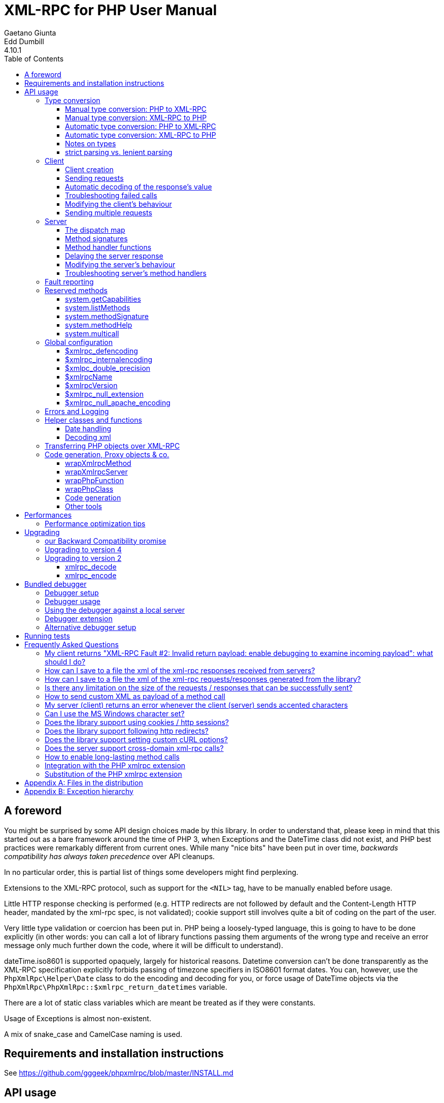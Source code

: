 = XML-RPC for PHP User Manual
Gaetano Giunta; Edd Dumbill
4.10.1
:keywords: xml-rpc, xml, rpc, webservices, http
:title-page:
:toc:
:toclevels: 3
:imagesdir: images
:source-highlighter: rouge


== A foreword [[foreword]]

You might be surprised by some API design choices made by this library. In order to understand that, please keep
in mind that this started out as a bare framework around the time of PHP 3, when Exceptions and the DateTime class did
not exist, and PHP best practices were remarkably different from current ones. While many "nice bits" have been put in
over time, __backwards compatibility has always taken precedence__ over API cleanups.

In no particular order, this is partial list of things some developers might find perplexing.

Extensions to the XML-RPC protocol, such as support for the `<NIL>` tag, have to be manually enabled before usage.

Little HTTP response checking is performed (e.g. HTTP redirects are not followed by default and the Content-Length
HTTP header, mandated by the xml-rpc spec, is not validated); cookie support still involves quite a bit of coding on
the part of the user.

Very little type validation or coercion has been put in. PHP being a loosely-typed language, this is going to have to be
done explicitly (in other words: you can call a lot of library functions passing them arguments of the wrong type and
receive an error message only much further down the code, where it will be difficult to understand).

dateTime.iso8601 is supported opaquely, largely for historical reasons. Datetime conversion can't be done transparently
as the XML-RPC specification explicitly forbids passing of timezone specifiers in ISO8601 format dates. You can, however,
use the `PhpXmlRpc\Helper\Date` class to do the encoding and decoding for you, or force usage of DateTime objects via
the `PhpXmlRpc\PhpXmlRpc::$xmlrpc_return_datetimes` variable.

There are a lot of static class variables which are meant be treated as if they were constants.

Usage of Exceptions is almost non-existent.

A mix of snake_case and CamelCase naming is used.


== Requirements and installation instructions

See https://github.com/gggeek/phpxmlrpc/blob/master/INSTALL.md


== API usage [[apidocs]]

=== Type conversion [[types]]

A big part the job of this library is to convert between the data types supported by PHP (`null`, `bool`, `int`, `float`,
`string`, `array`, `object`, `callable`, `resource`), and the value types supported by XML-RPC (`int`, `boolean`, `string`,
`double`, `dateTime.iso8601`, `base64`, `struct`, `array`).

The conversion process can be mostly automated or fully manual. It is up to the single developer to decide the best
approach to take for his/her application.

==== Manual type conversion: PHP to XML-RPC [[value]]

The `PhpXmlRpc\Value` class is used to encapsulate PHP primitive types into XML-RPC values.

The constructor is the normal way to create a Value. The constructor can take these forms:

    Value new Value
    Value new Value(string $stringVal)
    Value new Value(mixed $scalarVal, string $scalarTyp)
    Value new Value(Value[] $arrayVal, string $arrayTyp)

The first constructor creates an empty value, which must be altered using the methods `addScalar()`, `addArray()` or
`addStruct()` before it can be used further.

The second constructor creates a string scalar value.

The third constructor is used to create a scalar value of any type. The second parameter must be a name of an XML-RPC type.
Valid types are: "int", "i4", "i8", "boolean", "double", "string", "dateTime.iso8601", "base64" or "null". For ease of use,
and to avoid compatibility issues with future revisions of the library, they are also available as static class variables:

[source, php]
----
Value::$xmlrpcI4 = "i4";
Value::$xmlrpcI8 = "i8";
Value::$xmlrpcInt = "int";
Value::$xmlrpcBoolean = "boolean";
Value::$xmlrpcDouble = "double";
Value::$xmlrpcString = "string";
Value::$xmlrpcDateTime = "dateTime.iso8601";
Value::$xmlrpcBase64 = "base64";
Value::$xmlrpcArray = "array";
Value::$xmlrpcStruct = "struct";
Value::$xmlrpcValue = "undefined";
Value::$xmlrpcNull = "null";
----

Examples:

[source, php]
----
use PhpXmlRpc\Value;

$myString = new Value("Hello, World!");
$myInt = new Value(1267, "int");
$myBool = new Value(1, Value::$xmlrpcBoolean);
// note: this will serialize a php float value as xml-rpc string
$myString2 = new Value(1.24, Value::$xmlrpcString);
// the lib will take care of base64 encoding
$myBase64 = new Value(file_get_contents('my.gif'), Value::$xmlrpcBase64);
$myDate1 = new Value(new DateTime(), Value::$xmlrpcDateTime);
// when passing in an int, it is assumed to be a UNIX timestamp
$myDate2 = new Value(time(), Value::$xmlrpcDateTime);
// when passing in a string, you have to take care of the formatting
$myDate3 = new Value(date("Ymd\TH:i:s", time()), Value::$xmlrpcDateTime);
----

The fourth constructor form can be used to compose complex XML-RPC values. The first argument is either a simple array
in the case of an XML-RPC array or an associative array in the case of a struct. __The elements of the array must be
Value objects themselves__. The second parameter must be either "array" or "struct".

Examples:

[source, php]
----
use PhpXmlRpc\Value;

$myArray = new Value(
    array(
        new Value("Tom"),
        new Value("Dick"),
        new Value("Harry")
    ),
    "array"
);

// nested struct
$myStruct = new Value(
    array(
        "name" => new Value("Tom", Value::$xmlrpcString),
        "age" => new Value(34, Value::$xmlrpcInt),
        "address" => new Value(
            array(
                "street" => new Value("Fifht Ave", Value::$xmlrpcString),
                "city" => new Value("NY", Value::$xmlrpcString)
            ),
            Value::$xmlrpcStruct
        )
    ),
    Value::$xmlrpcStruct
);
----

==== Manual type conversion: XML-RPC to PHP

For Value objects of scalar type, the php primitive value can be obtained via the `scalarVal()` method. For base64 values,
the returned value will be decoded transparently. __NB: for dateTime values the php value will be the string representation
by default.__

Value objects of type struct and array support the `Countable`, `IteratorAggregate` and `ArrayAccess` interfaces, meaning
that they can be manipulated as if they were arrays:

[source, php]
----
if (count($structValue)) {
    foreach($structValue as $elementName => $elementValue) {
        // do not forget html-escaping $elementName in real life!
        echo "Struct member '$elementName' is of type " . $elementValue->scalarTyp() . "\n";
    }
} else {
    echo "Struct has no members\n";
}
----

As you can see, the elements of the array are Value objects themselves, i.e. there is no recursive decoding happening.

==== Automatic type conversion: PHP to XML-RPC

Manually converting the data from PHP to Value objects can become quickly tedious, especially for large, nested data
structures such as arrays and structs. A simpler alternative is to take advantage of the `PhpXmlRpc\Encoder` class to
carry out automatic conversion of arbitrarily deeply nested structures. The same structure of the example above can be
obtained via:

[source, php]
----
use PhpXmlRpc\Encoder;

$myStruct = new Encoder()->encode([
    "name" => "Tom",
    "age" => 34,
    "address" => [
        "street" => "Fifht Ave",
        "city" => "NY"
    ],
]);
----

Encoding works recursively on arrays and objects, encoding numerically indexed php arrays into array-type Value objects
and non numerically indexed php arrays into struct-type Value objects. PHP objects are encoded into struct-type Value by
iterating over their public properties, excepted for those that are already instances of the Value class or descendants
thereof, which will not be further encoded. Optionally, encoding of date-times is carried-on on php strings with the
corresponding format, as well as encoding of NULL values. Note that there's no support for encoding php values into base64
values - base64 Value objects have to be created manually (but they can be part of a php array passed to `encode`).
Another example, showcasing some of those features:

[source, php]
----
use PhpXmlRpc\Encoder;
use PhpXmlRpc\Value;

$value = new Encoder()->encode(
    array(
        'first struct_element: a null' => null,
        '2nd: a base64 element' => new Value('hello world', 'base64'),
        '3rd: a datetime' => '20060107T01:53:00'
    ),
    array('auto_dates', 'null_extension')
);
----

See the https://gggeek.github.io/phpxmlrpc/doc-4/api/classes/PhpXmlRpc-Encoder.html#method_encode[phpdoc documentation]
for `PhpXmlRpc\Encoder::encode` for more details on the encoding process and available options.

==== Automatic type conversion: XML-RPC to PHP

In the same vein, it is possible to automatically convert arbitrarily nested Value objects into native PHP data by using
the `PhpXmlRpc\Encoder::decode` method.

A similar example to the manual decoding above would look like:

[source, php]
----
use PhpXmlRpc\Encoder;

$data = new Encoder()->decode($structValue);
if (count($data)) {
    foreach($data as $elementName => $element) {
        // do not forget html-escaping $elementName in real life!
        echo "Struct member '$elementName' is of type " . gettype($element) . "\n";
    }
} else {
    echo "Struct has no members\n";
}
----

Note that when using automatic conversion this way, all information about the original xml-rpc type is lost: it will be
impossible to tell apart an `i4` from an `i8` value, or to know if a php string had been encoded as xml-rpc string or as
base64.

See the https://gggeek.github.io/phpxmlrpc/doc-4/api/classes/PhpXmlRpc-Encoder.html#method_encode[phpdoc documentation]
for `PhpXmlRpc\Encoder::decode` for the full details of the decoding process.

==== Notes on types

==== strict parsing vs. lenient parsing

When Value objects are created by the library by parsing some received XML text, the parsing code is lenient with invalid
data. This means that if the other party is sending some junk, the library will, by default:
- log error messages pinpointing the exact source of the problem, and
- feed to your application "error values", which include `false` for bad base64 data, the string 'ERROR_NON_NUMERIC_FOUND'
  for integers and doubles, `false` for invalid booleans, and the received string for invalid datetimes.
This behaviour can be changed to make the parsing code more strict and produce an error instead of letting through invalid
data, by setting `PhpXmlRpc\PhpXmlRpc::$xmlrpc_return_datetimes = true`.

===== base64

Base 64 encoding is performed transparently to the caller when using this type. Decoding is also transparent.
Therefore, you ought to consider it as a "binary" data type, for use when you want to pass data that is not XML-safe.

===== boolean

All php values which would be converted to a boolean TRUE via typecasting are mapped to an xml-rpc `true`. All other
values (including the empty string) are converted to an xml-rpc `false`.

===== dateTime.iso8601

When manually creating Value objects representing an xml-rpc dateTime.iso8601, php DateTimes, integers (unix timestamps)
and strings (representing dates in the specific xml-rpc ISO-8601 format) can be used as source values. For those, the
original value will be returned when calling `+$value->scalarVal();+`.

When Value objects are created by the library by parsing some received XML text, all Value objects representing an xml-rpc
dateTime.iso8601 value will by default return the string representation of the date when calling `+$value->scalarVal();+`.

Datetime conversion can't be safely done in a transparent manner as the XML-RPC specification explicitly forbids passing
of timezone specifiers in ISO8601 format dates. You can, however, use multiple techniques to transform the date string
into another representation of a timestamp, and take care of timezones by yourself:
* use the `PhpXmlRpc\Helper\Date` class to convert the date string into a unix timestamp;
* set `PhpXmlRpc\PhpXmlRpc::$xmlrpc_return_datetimes = true` to always get back a php DateTime from received xml (in
  which case the conversion is done using the timezone set in php.ini)
* use the `PhpXmlRpc\Encoder::decode` method with the 'dates_as_objects' option to get back a php DateTime from a
  single or nested Value object (in which case the conversion is done using the `strtotime` function, which uses the
  timezone set in php.ini).
Note that, when using `$xmlrpc_return_datetimes` or 'dates_as_objects', you might still get back a php `false` or `null`
instead of a DateTime if the data received via xml does not represent a valid date and time. You can configure the library
to outright reject such cases and avoid having to explicitly check for them in your own code, by setting
`PhpXmlRpc\PhpXmlRpc::$xmlrpc_return_datetimes = true`.

===== double

The xml-rpc spec explicitly forbids using exponential notation for doubles. The phpxmlrpc toolkit serializes php float
values using a fixed precision (number of decimal digits), which can be set using the variable
`PhpXmlRpc::$xmlpc_double_precision`.

===== int

The xml parsing code will always convert "i4" to "int": int is regarded by this implementation as the canonical name for
this type.

The type i8 on the other hand is considered as a separate type. Note that the library will never output integers as 'i8'
on its own, even when php is compiled in 64-bit mode - you will have to create i8 Value objects manually if required.

===== string

When serializing strings, characters '<', '>', ''', '"', '&', are encoded using their entity reference as '\&lt;', '\&gt;',
'\&apos;', '\&quot;' and '\&amp;'. All other characters outside the ASCII range are encoded using their unicode character
reference representation (e.g. '\&#200;' for 'é'). The XML-RPC spec recommends only encoding '<' and '&', but this
implementation goes further, for reasons explained by the http://www.w3.org/TR/REC-xml#syntax[XML 1.0 recommendation].
In particular, using character reference representation has the advantage of producing XML that is valid independently of
the charset encoding assumed.

Note that the library assumes that your application will be using data in UTF-8. This applies both to string values sent
and to string values received (i.e. the data fed to your application will be transparently transcoded if the remote
client/server uses a different character set encoding in its requests/responses). If this is not the case, and you have
the php mbstring extension enabled, you can set the desired character set to `PhpXmlRpc::$xmlrpc_internalencoding`, and
the library will go out of its way to make character set encoding a non-issue (*).

In case the string data you are using is mostly outside the ASCII range, such as f.e. when communicating information
in chinese, japanese, or korean, you might want to avoid the automatic encoding of all non-ascii characters to references,
as it has performance implications, both in cpu usage and in the size of the generated messages. For such scenarios, it
is recommended to set both `PhpXmlRpc::$xmlrpc_internalencoding` and `+$client->setOption('request_charset_encoding', ...)+` /
`+$server->setOption('response_charset_encoding', ...)+` to 'UTF-8'.

The demo file __demo/client/windowscharset.php__ showcases client-side usage of `$xmlrpc_internalencoding`.

Note that, despite what the specification states, string values should not be used to encode binary data, as control
characters (such as f.e. characters nr. 0 to 8) are never allowed in XML, even when encoded as character references.

\* = at the time of writing, fault strings and xml-rpc method names are still expected to be UTF-8

===== null

There is no support for encoding `null` values in the XML-RPC spec, but at least a couple of extensions (and many
toolkits) do support it. Before using `null` values in your messages, make sure that the remote party accepts
them, and uses the same encoding convention.

To allow reception of messages containing `<NIL/>` or `<EX:NIL/>` elements, set

    PhpXmlRpc\PhpXmlRpc::$xmlrpc_null_extension = true;

somewhere in your code before the messages are received.

To allow sending of messages containing `<NIL/>` elements, simply create Value objects using the string 'null' as the
2nd argument in the constructor. If you'd rather have those null Values be serialized as `<EX:NIL/>` instead of `<NIL/>`,
please set

    PhpXmlRpc\PhpXmlRpc::$xmlrpc_null_apache_encoding = true;

somewhere in your code before the values are serialized.

=== Client [[client]]

==== Client creation

The constructor accepts one of two possible syntax forms:

    Client new Client(string $server_url)
    Client new Client(string $server_path, string $server_hostname, int $server_port = 80, string $transport = 'http')

Here are a couple of usage examples of the first form:

[source, php]
----
use PhpXmlRpc\Client;

$client = new Client("https://phpxmlrpc.sourceforge.io/server.php");
$another_client = new Client("https://james:bond@secret.service.com:443/xmlrpcserver?agent=007");
----

Note that 'http11', 'http10', 'h2' (for HTTP2) and 'h2c' can be used as valid alternatives to 'http' and 'https' in the provided url.

The second syntax does not allow to express a username and password to be used for basic HTTP authorization as in the
second example above, but instead it allows to choose whether xml-rpc calls will be made using the HTTP protocol version
1.0, 1.1 or 2.

Here's another example client set up to query Userland's XML-RPC server at __betty.userland.com__:

[source, php]
----
use PhpXmlRpc\Client;

$client = new Client("/RPC2", "betty.userland.com", 80);
----

The `$server_port` parameter is optional, and if omitted will default to '80' when using HTTP and '443' when using HTTPS
or HTTP2.

The `$transport` parameter is optional, and if omitted will default to 'http'. Allowed values are either 'http', 'https',
'http11', 'http10', 'h2' or 'h2c'. See the
https://gggeek.github.io/phpxmlrpc/doc-4/api/classes/PhpXmlRpc-Client.html#method_send[phpdoc documentation] for the send
method for more details about the meaning of the different values.

==== Sending requests

The Client's `send` method takes a `PhpmlRpc\Request` object as first argument, and always returns a `PhpmlRpc\Response`
one, even in case of errors communicating with the server.

[source, php]
----
use PhpXmlRpc\Client;
use PhpXmlRpc\Request;
use PhpXmlRpc\Value;

$stateNo = (int)$_POST["stateno"];
$req = new Request(
    'examples.getStateName',
    array(new Value($stateNo, Value::$xmlrpcInt))
);
$client = new Client("https://phpxmlrpc.sourceforge.io/server.php");
$resp = $client->send($req);
if (!$resp->faultCode()) {
    $v = $resp->value();
    print "State number $stateNo is " . htmlentities($v->scalarval()) . "<BR>";
    print "<HR>I got this xml back<BR><PRE>" . htmlentities($resp->serialize()) .
        "</PRE><HR>\n";
} else {
    print "Fault <BR>";
    print "Code: " . htmlentities($resp->faultCode()) . "<BR>" . "Reason: '" .
        htmlentities($resp->faultString()) . "'<BR>";
}
----

==== Automatic decoding of the response's value

By default, the Response object's `value()` method will return a Value object, leaving it to the developer to unbox it
further into php primitive types. In the spirit of making the conversion between the xml-rpc types and php native types
as simple as possible, it is possible to make the Client object return directly the decoded data by setting a value to
the Client's 'return_type' option:

[source, php]
----
use PhpXmlRpc\Client;
use PhpXmlRpc\Helper\XMLParser;
use PhpXmlRpc\Request;
use PhpXmlRpc\Value;

$stateNo = (int)$_POST["stateno"];
$req = new Request(
    'examples.getStateName',
    array(new Value($stateNo, Value::$xmlrpcInt))
);
$client = new Client("https://phpxmlrpc.sourceforge.io/server.php");
$client->setOption(Client::OPT_RETURN_TYPE, XMLParser::RETURN_PHP);
$resp = $client->send($req);
if (!$resp->faultCode()) {
    $v = $resp->value();
    // no need to call `scalarval` here
    print "State number $stateNo is " . htmlentities($v) . "<BR>";
    print "<HR>I got this xml back<BR><PRE>" . htmlentities($resp->serialize()) .
        "</PRE><HR>\n";
} else {
    print "Fault <BR>";
    print "Code: " . htmlentities($resp->faultCode()) . "<BR>" . "Reason: '" .
        htmlentities($resp->faultString()) . "'<BR>";
}
----

This style of making calls will result in reduced memory and cpu usage, and be slightly faster. It is recommended for
scenarios where the expected responses are huge, or every little bit of optimization is required.

Please note that, just as with the `PhpXmlRpc\Encoder::decode` method, this will make it impossible to tell apart
values which were sent over the wire as strings from values which were base64. On the other hand, unlike that method,
at the moment it is not possible to make use of any options to tweak the decoding process.

==== Troubleshooting failed calls

To ease troubleshooting problems related to the underlying communication layer, such as authentication failures,
character set encoding snafus, compression problems, invalid xml, etc..., the Client class can dump to the screen a
detailed log of the HTTP request sent and response received. It can be enabled by calling the `setDebug` method with
values `1` or `2`.

It is also possible to analyze the different parts of the HTTP response received by making use of the
`PhpXmlRpc\Response::httpResponse` method.

==== Modifying the client's behaviour

A wide range of options can be set to the client to manage the details of the HTTP communication layer, including
authentication (Basic, Digest, NTLM), SSL certificates, proxies, cookies, compression of the requests, usage of keepalives
for consecutive calls, the accepted response compression, charset encoding used for the requests and the user-agent string.

The complete list of options available for the `setOption` call, and their current value, can be obtained via a call to
`getOptions`. See the https://gggeek.github.io/phpxmlrpc/doc-4/api/classes/PhpXmlRpc-Client.html[phpdoc documentation] for
details on the valid values of all the options.

===== cURL vs socket calls

Please note that, depending on the HTTP protocol version used and the options set to the client, the client will
transparently switch between using a socket-based HTTP implementation and a cURL based implementation. If needed, you
can make use of a `setOption(Client::OPT_USE_CURL, ...)` method call to force or disable usage of the cURL based implementation.

When using cURL as the underlying transport, it is possible to set directly into the client any of the cURL options
available in your php installation, via a `setOption(Client::OPT_EXTRA_CURL_OPTS, ...)` method call.

When using sockets as the underlying transport, it is possible to set directly into the client any of the stream
context options available for ssl and tcp in your php installation, via a `setOption(Client::OPT_EXTRA_SOCKET_OPTS, ...)`
method call.

==== Sending multiple requests

Both the Client and Server classes provided by the library support the "multicall" xmlrpc extension, which allows to execute
multiple xml-rpc requests with a single http call, by wrapping them up in a call to the  `system.multiCall` method.

The expected advantage is a nice improvements in performances, especially when there are many small requests at play, but,
as always, the devil is in the details: the multicall specification does not mandate for the server to execute the
single requests within the multicall method in a specific order, nor how to handle execution errors happening halfway
through the list.

The phpxmlrpc server will execute all the requests sequentially, in the same order in which they appear in the xml payload,
and will try its best to execute them all, even if one of them fails, but there is no guarantee on the latter point.

In order to take advantage of multicall, either use the Client's `multicall` method, or just pass an array of Request to
the `send` method:

[source, php]
----
$m1 = new PhpXmlRpc\Request('system.methodHelp');
$m2 = new PhpXmlRpc\Request('system.methodSignature');
$val = new PhpXmlRpc\Value('an-xmlrpc-method', "string");
$m1->addParam($val);
$m2->addParam($val);
$ms = array($m1, $m2);
$rs = $client->multicall($ms);
foreach($rs as $resp) {
    var_dump($rs->faultCode());
    var_dump($rs->value());
}
----

Please note that, in case of faults during execution of a multicall call, the Client will automatically fail back to
sending every request separately, one at a time. If you are sure that the server supports the multicall protocol, you
might want to optimize and avoid this second attempt by passing `false` as 2nd argument to `multicall()`.

If, on the other hand, after writing code which uses the `multicall` method, you are forced to migrate to a server which
does not support the `system.multiCall` method, you can simply call `+$client->setOption(Client::OPT_NO_MULTICALL, true)+`.

In case you are not using multicall, but have to send many requests in a row to the same server, the best performances
are generally obtained by forcing the Client to use the cURL HTTP transport, which enables usage of http keepalive, and
possibly of HTTP2.

The demo file __demo/client/parallel.php_ is a good starting point if you want to compare the performances of a single
multicall request vs. sending multiple requests in a row. It even shows a non-multicall implementation which uses cURL
to achieve sending of multiple requests in parallel.

=== Server [[server]]

The implementation of this class has been kept as simple to use as possible. The constructor for the server basically
does all the work. Here's a minimal example:

[source, php]
----
use PhpXmlRpc\Request;
use PhpXmlRpc\Response;
use PhpXmlRpc\Server;

function foo(Request $xmlrpc_request) {
    ...
    return new Response($some_xmlrpc_val);
}

class Bar {
    public static function fooBar(Request $xmlrpc_request) {
        ...
        return new Response($some_xmlrpc_val);
    }
}

$s = new Server(
    array(
        "examples.myFunc1" => array("function" => "foo"),
        "examples.myFunc2" => array("function" => "Bar::fooBar"),
    )
);
----

This performs everything you need to do with a server. The single constructor argument is an associative array
from xml-rpc method names to php callables.

==== The dispatch map

The first argument to the Server constructor is an array, called the __dispatch map__.
In this array is the information the server needs to service the XML-RPC methods you define.

The dispatch map takes the form of an associative array of associative arrays: the outer array has one entry for each
method, the key being the method name. The corresponding value is another associative array, which can have the following
members:

* `function` - this entry is mandatory. It must be a callable: either a name of a function in the global scope which
  services the XML-RPC method, an array containing an instance of an object and a method name, an array containing
  a class name and a static method name (for static class methods the '$class::$method' syntax is also supported), or
  an inline anonymous function.

* `signature` - this entry is an array containing the possible signatures (see <<signatures>>) for the method. If this
  entry is present then the server will check that the correct number and type of parameters have been sent for this
  method before dispatching it.

* `docstring` - this entry is a string containing documentation for the method. The documentation may contain HTML
  markup.

* `signature_docs` - this entry can be used to provide documentation for the single parameters. It must match
  in structure the 'signature' member. By default, only the `documenting_xmlrpc_server` class in the extras package will
  take advantage of this, since the `system.methodHelp` protocol does not support documenting method parameters individually.

* `parameters_type` - this entry can be used when the server is working in 'xmlrpcvals' mode (see <<method_handlers>>)
  to define one or more entries in the dispatch map as being functions that follow the 'phpvals' calling convention.
  The only useful value is currently the string 'phpvals'. _NB: this is known to be broken atm_

* `exception_handling` - this entry can be used to let the server handle in different ways the exceptions/errors thrown
  during execution of specific method handlers. By default any such error results in an xml-rpc response with a fixed
  fault code and fault string, which is a good security practice, but this behaviour can be changed to help debugging or
  in scenarios where the code is known to only ever throw "meaningful" exceptions with no sensitive information

Methods `system.listMethods`, `system.methodHelp`, `system.methodSignature` and `system.multicall` are already defined
by the server, and should not be reimplemented (see <<reservedmethods>> below).

==== Method signatures [[signatures]]

A signature is a description of a method's return type and its parameter types. A method may have more than one
signature.

Within a server's dispatch map, each method has an array of possible signatures. Each signature is an array, with the
first element being the return type, and the others being the types of the parameters. For instance, the method

[source]
----
string examples.getStateName(int)
----

has the signature

[source, php]
----
use PhpXmlRpc\Value;

array(Value::$xmlrpcString, Value::$xmlrpcInt)
----

and, assuming that it is the only possible signature for the method, it might be used like this in server creation:

[source, php]
----
use PhpXmlRpc\Server;
use PhpXmlRpc\Value;

$findstate_sig = array(array(Value::$xmlrpcString, Value::$xmlrpcInt));

$findstate_doc = 'When passed an integer between 1 and 51 returns the name of a US ' .
    'state, where the integer is the index of that state name in an alphabetic order.';

$srv = new Server(array(
    "examples.getStateName" => array(
        "function" => "...",
        "signature" => $findstate_sig,
        "docstring" => $findstate_doc
    )
));
----

Note that method signatures do not allow to check nested parameters, e.g. the number, names and types of the members of
a struct param cannot be validated.

If a method that you want to expose has a definite number of parameters, but each of those parameters could reasonably
be of multiple types, the list of acceptable signatures will easily grow into a combinatorial explosion. To avoid such
a situation, the lib defines the class property `Value::$xmlrpcValue`, which can be used in method signatures as a
placeholder for 'any xml-rpc type':

[source, php]
----
use PhpXmlRpc\Server;
use PhpXmlRpc\Value;

$echoback_sig = array(array(Value::$xmlrpcValue, Value::$xmlrpcValue));

$findstate_doc = 'Echoes back to the client the received value, regardless of its type';

$srv = new Server(array(
    "echoBack" => array(
        "function" => "...",
        // this sig guarantees that the method handler will be called with one and only one parameter
        "signature" => $echoback_sig,
        "docstring" => $echoback_doc
    )
));
----

==== Method handler functions [[method_handlers]]

The same php function can be registered as handler of multiple xml-rpc methods.

No text should be echoed 'to screen' by the handler function, or it will break the xml response sent back to the client.
This applies also to error and warning messages that PHP prints to screen unless the appropriate settings have been
set in `php.ini`, namely `display_errors`. Another way to prevent echoing of errors inside the response and
facilitate debugging is to use the server's `SetDebug` method with debug level 3 (see <<setdebug>>).

Exceptions thrown during execution of handler functions are caught by default and an XML-RPC error response is generated
instead. This behaviour can be fine-tuned by setting the 'exception_handling' server option (see <<exception_handling>>);
please be aware that allowing publicly accessible servers to return the information from php exceptions as part of
the xml-rpc response is a sure way to get hacked.

===== Manual type conversion

In this mode of operation, the incoming request is parsed into a `Request` object and dispatched to the relevant php
function, which is responsible for returning a `Response` object, that will be serialized back to the caller.
The synopsis of a method handler function is thus:

    Response $resp = function(Request $req)

Note that if you implement a method with a name prefixed by `system.` the handler function will be invoked by the
server with two parameters, the first being the server itself and the second being the Request object.

Here is a more detailed example of what a handler function "foo" might do:

[source, php]
----
use PhpXmlRpc\PhpXmlRpc;
use PhpXmlRpc\Response;
use PhpXmlRpc\Value;

function foo ($xmlrpcreq)
{
    // retrieve method name
    $meth = $xmlrpcreq->method();
    // retrieve value of first parameter - assumes at least one param received
    $par = $xmlrpcreq->getParam(0);
    // decode value of first parameter - assumes it is a scalar value
    $val = $par->scalarVal();

    // note that we could also have achieved the same this way:
    //$val = new PhpXmlRpc\Encoder()->decode($xmlrpcreq)[0];

    ...

    if ($err) {
        // this is an error condition
        return new Response(
            null,
            PhpXmlRpc::$xmlrpcerruser + 1, // user error 1
            "There's a problem, Captain"
        );
    } else {
        // this is a successful value being returned
        return new Response(new Value("All's fine!"));
    }
}
----

===== Automatic type conversion [[autoserver]]

In the same spirit of simplification that inspired the Client's 'return_type' option, a similar option
is available within the server class: 'functions_parameters_type'. When set to the string 'phpvals', the functions
registered in the server dispatch map will be called with plain php values as parameters, instead of a single Request
instance parameter. The return value of those functions is expected to be a plain php value, too. An example is worth a
thousand words:

[source, php]
----
use PhpXmlRpc\PhpXmlRpc;
use PhpXmlRpc\Server;
use PhpXmlRpc\Value;

function foo($usr_id, $out_lang='en')
{
    ...

    if ($someErrorCondition)
        throw new \Exception('DOH!', PhpXmlRpc::$xmlrpcerruser+1);
    else
        return array(
            'name' => 'Joe',
            'age' => 27,
            // it is possible to mix php values and Value objects!
            'picture' => new Value(file_get_contents($picOfTheGuy), 'base64'),
        );
}

$srv = new Server(
    array(
        "examples.myFunc" => array(
            "function" => "foo",
            "signature" => array(
                array(Value::$xmlrpcStruct, Value::$xmlrpcInt),
                array(Value::$xmlrpcStruct, Value::$xmlrpcInt, $xmlrpcString)
            )
        )
    ),
    false
);
$srv->setOption(Server::OPT_FUNCTIONS_PARAMETERS_TYPE, 'phpvals');
$srv->service();
----

There are a few things to keep in mind when using this calling convention:

* to return an xml-rpc error, the method handler function must return an instance of Response. The only other way for the
  server to know when an error response should be served to the client is to throw an exception and set the server's
  `exception_handling` member var to 1 (but please note that this is generally a _very bad idea_ for servers with public
  access);

* to return a base64 value, the method handler function must encode it on its own, creating an instance of a Value
  object;

* to fine-tune the encoding to xml-rpc types of the method handler's result, you can use the Server's
  'phpvals_encoding_options' option

* the method handler function cannot determine the name of the xml-rpc method it is serving, unlike manual-conversion
  handler functions that can retrieve it from the Request object;

* when receiving nested parameters, the method handler function has no way to distinguish a php string that was sent as
  base64 value from one that was sent as a string value;

* this has a direct consequence on the support of `system.multicall`: a method whose signature contains datetime or base64
  values will not be available to multicall calls;

* last but not least, the direct parsing of xml to php values is faster than using xmlrpcvals, and allows the library
  to handle bigger messages without allocating all available server memory or smashing PHP recursive call stack.

An example of a Server using automatic type conversion is found in demo file __demo/server/discuss.php__

==== Delaying the server response

You may want to construct the server, but for some reason not fulfill the request immediately (security verification,
for instance). If you omit to pass to the constructor the dispatch map or pass it a second argument of `0` this will
have the desired effect. You can then use the `service` method of the server instance to service the request. For example:

[source, php]
----
use PhpXmlRpc\Server;

// second parameter = 0 prevents automatic servicing of request
$s = new Server($myDispMap, 0);

// ... some code that does other stuff here

$s->service();
----

Note that the `service` method will print the complete result payload to screen and send appropriate HTTP headers back to
the client, but also return the response object. This permits further manipulation of the response, possibly in
combination with output buffering.

To prevent the server from sending HTTP headers back to the client, you can pass a second parameter with a value of
`true` to the `service` method (the first parameter being the payload of the incoming request; it can be left empty to
use automatically the HTTP POST body). In this case, the response payload will be returned instead of the response object.

Xml-rpc requests retrieved by other means than HTTP POST bodies can also be processed. For example:

[source, php]
----
use PhpXmlRpc\Server;

$srv = new Server(); // not passing a dispatch map prevents automatic servicing of request

// ... some code that does other stuff here, including setting dispatch map into server object

// parse a variable instead of POST body, retrieve response payload
$resp = $srv->service($xmlrpc_request_body, true);

// ... some code that does other stuff with xml response $resp here
----

See the file __demo/server/symfony/ServerController.php__ for a complete example of such use.

==== Modifying the server's behaviour

A few options are available to modify the behaviour of the server. The only way to take advantage of their existence is
by usage of a delayed server response (see above) and a `setOption` call.

===== setDebug() / Server::OPT_DEBUG [[setdebug]]

This function controls weather the server is going to echo debugging messages back to the client as comments in response
body. Valid values: 0,1,2,3, with 1 being the default. At level 0, no debug info is returned to the client. At level 2,
the complete client request is added to the response, as part of the xml comments. At level 3, a new PHP error handler
is set when executing user functions exposed as server methods, and all non-fatal errors are trapped and added as comments
into the response.

===== Server::OPT_ALLOW_SYSTEM_FUNCS

Default value: `true`. When set to `false`, disables support for `System.xxx` functions in the server. It might be useful
e.g. if you do not wish the server to respond to requests to `System.ListMethods`.

===== Server::OPT_COMPRESS_RESPONSE

When set to `true`, enables the server to take advantage of HTTP compression, otherwise disables it. Responses will be
transparently compressed, but only when an xml-rpc client declares its support for compression in the HTTP headers of the
request.

Note that the ZLIB php extension must be installed for this to work. If it is, 'compress_response' will default to TRUE.

===== Server::OPT_EXCEPTION_HANDLING [[exception_handling]]

This option controls the behaviour of the server when an exception is thrown by a method handler php function. Valid
values: 0,1,2, with 0 being the default. At level 0, the server catches the exception and returns an 'internal error'
xml-rpc response; at 1 it catches the exception and returns an xml-rpc response with the error code and error message
corresponding to the exception that was thrown - never enable it for publicly accessible servers!; at 2, the exception
is floated to the upper layers in the code - which hopefully do not display it to end users.

===== Server::OPT_RESPONSE_CHARSET_ENCODING

Charset encoding to be used for responses (only affects string values).

If it can, the server will convert the generated response from internal_encoding to the intended one.

Valid values are: a supported xml encoding (only `UTF-8` and `ISO-8859-1` at present, unless mbstring is enabled), `null`
(leave charset unspecified in response and convert output stream to US_ASCII), or `auto` (use client-specified charset
encoding or same as request if request headers do not specify it (unless request is US-ASCII: then use library default
anyway).

==== Troubleshooting server's method handlers

A tried-and-true way to debug a piece of php code is to add a `var_dump()` call, followed by `die()`, at the exact place
where one thinks things are going wrong. However, doing so in functions registered as xml-rpc method handlers is not as
handy as it is for web pages: for a start a valid xml-rpc request is required to trigger execution of the code, which forces
usage of an xml-rpc client instead of a plain browser; then, the xml-rpc client in use might lack the capability of displaying
the received payload if it is not valid xml-rpc xml.

In order to overcome this issue, two helper methods are available in the Server class: `error_occurred($message)` and
`debugmsg($message)`. The given messages will be added as xml comments, using base64 encoding to avoid breaking xml,
into the server's responses, provided the server's debug level has been set to at least 1 for debug messages and 2 for
error messages. The xml-rpc client provided with this library can handle the specific format used by those xml comments,
and will display their decoded value when it also has been set to use an appropriate debug level.

=== Fault reporting [[faults]]

In order to avoid conflict with error codes used by the library, fault codes used by your servers' method handlers should
start at the value indicated by the variable `PhpXmlRpc::$xmlrpcerruser` + 1.

Standard errors returned by the library include:

`1` Unknown method:: Returned if the server was asked to dispatch a method it didn't know about

`2` Invalid return payload:: This error is actually generated by the client, not server, code, and signifies that a
    server returned something it couldn't understand. A more detailed error message is sometimes added at the end of
    the phrase above.

`3` Incorrect parameters:: This error is generated when the server has signature(s) defined for a method, and the
    parameters passed by the client do not match any of signatures.

`4` Can't introspect: method unknown:: This error is generated by the server's builtin system.* methods when any kind of
    introspection is attempted on an undefined method.

`5` Didn't receive 200 OK from remote server:: This error is generated by the client when a remote server doesn't return
    HTTP/1.1 200 OK in response to a request. A more detailed error report is added onto the end of the phrase above.

`6` No data received from server:: This error is generated by the client when a remote server returns HTTP/1.1 200 OK in
    response to a request, but no response body follows the HTTP headers.

`7` No SSL support compiled in:: This error is generated by the client when trying to send a request with HTTPS and the
    cURL extension is not available to PHP.

`8` CURL error:: This error is generated by the client when trying to send a request with HTTPS and the HTTPS
    communication fails.

`9-14, 18` multicall errors:: These errors are generated by the server when something fails inside a system.multicall request.

`15` Invalid request payload:: ...

`16` No CURL support compiled in:: ...

`17` Internal server error:: ...

`19` No HTTP/2 support compiled in:: ...

`20` Unsupported client option:: ...

`100-` XML parse errors:: Returns 100 plus the XML parser error code for the fault that occurred. The faultString returned
    explains where the parse error was in the incoming XML stream.

It is possible to change the numeric value of the above errors to support an xml-rpc "standard" (possibly not widely
known) for error codes, by making use of the call `PhpXmlrpc\PhpXmlRpc::useInteropFaults()`.

=== Reserved methods [[reservedmethods]]

In order to extend the functionality offered by XML-RPC servers without impacting on the protocol, reserved methods are
supported.

All methods starting with __system.__ are considered reserved by the server. PHPXMLRPC itself provides four special
methods, detailed in this chapter.

Note that all Server objects will automatically respond to clients querying these methods, unless the option
'allow_system_funcs' has been set to false before calling the `service()` method. This might pose a security risk
if the server is exposed to public access, e.g. on the internet.

==== system.getCapabilities

This method lists all the capabilities that the XML-RPC server has: the (more or less standard) extensions to the xml-rpc
spec that it implements. It takes no parameters.

==== system.listMethods

This method may be used to enumerate the methods implemented by the XML-RPC server.

The system.listMethods method requires no parameters. It returns an array of strings, each of which is the name of
a method implemented by the server.

==== system.methodSignature [[sysmethodsig]]

This method takes one parameter, the name of a method implemented by the XML-RPC server.

It returns an array of possible signatures for this method. A signature is an array of types. The first of these types
is the return type of the method, the rest are parameters.

Multiple signatures (i.e. overloading) are permitted: this is the reason that an array of signatures is returned by this
method.

Signatures themselves are restricted to the top level parameters expected by a method. For instance if a method expects
one array of structs as a parameter, and it returns a string, its signature is simply "string, array". If it expects
three integers, its signature is "string, int, int, int".

For parameters that can be of more than one type, the 'undefined' string is supported.

If no signature is defined for the method, a not-array value is returned. Therefore, this is the way to test for a
non-signature, if $resp below is the response object from a method call to system.methodSignature:

[source, php]
----
$v = $resp->value();
if ($v->kindOf() != "array") {
    // then the method did not have a signature defined
}
----

See the __demo/client/introspect.php__ demo included in this distribution for an example of using this method.

==== system.methodHelp [[sysmethhelp]]

This method takes one parameter, the name of a method implemented by the XML-RPC server.

It returns a documentation string describing the use of that method. If no such string is available, an empty string is
returned.

The documentation string may contain HTML markup.

==== system.multicall

This method takes one parameter, an array of 'request' struct types. Each request struct must contain a `methodName`
member of type string and a `params` member of type array, and corresponds to the invocation of the corresponding method.

It returns a response of type array, with each value of the array being either an error struct (containing the `faultCode`
and `faultString` members) or the successful response value of the corresponding single method call.

=== Global configuration [[globalvars]]

Many static variables are defined in the `PhpxmlRpc\PhpXmlRpc` class and other classes. Some of those are meant to be
used as constants (and modifying their value might cause unpredictable behaviour), while some others can be modified in
your php scripts to alter the behaviour of either the xml-rpc client and server.

==== $xmlrpc_defencoding [[xmlrpc-defencoding]]

    PhpxmlRpc\PhpXmlRpc::$xmlrpc_defencoding = "UTF8"

This variable defines the character set encoding that will be used by the xml-rpc client and server to decode the
received messages, when a specific charset declaration is not found (in the messages sent non-ascii chars are always
encoded using character references, so that the produced xml is valid regardless of the charset encoding assumed).

Allowed values: 'UTF8', 'ISO-8859-1', 'ASCII'.

Note that the appropriate RFC actually mandates that XML received over HTTP without indication of charset encoding be
treated as US-ASCII, but many servers and clients 'in the wild' violate the standard, and assume the default encoding is
UTF-8.

==== $xmlrpc_internalencoding

    PhpxmlRpc\PhpXmlRpc::$xmlrpc_internalencoding = "UTF-8"

This variable defines the character set encoding that the library uses to transparently encode into valid XML the
xml-rpc values created by the user and to re-encode the received xml-rpc values when it passes them to the PHP application.
It only affects xml-rpc values of string type. It is a separate value from `$xmlrpc_defencoding`, allowing e.g. to send/receive
xml messages encoded on-the-wire in US-ASCII and process them as UTF-8. It defaults to the character set used internally
by PHP (unless you are running an MBString-enabled installation), so you should change it only in special situations, if
e.g. the string values exchanged in the xml-rpc messages are directly inserted into / fetched from a database
configured to return non-UTF8 encoded strings to PHP. Example usage:

[source, php]
----
use PhpXmlRpc\Value;

// This is quite contrived. It is done because the asciidoc manual is saved in UTF-8...
$latin1String = utf8_decode('Hélène');
$v = new Value($latin1String);
// Feel free to set this as early as possible
PhpxmlRpc\PhpXmlRpc::$xmlrpc_internalencoding = 'ISO-8859-1';
// The xml-rpc value will be correctly serialized as the french name
$xmlSnippet = $v->serialize();
----

==== $xmlpc_double_precision

The number of decimal digits used to serialize Double values. This is a requirement stemming from

==== $xmlrpcName

    PhpxmlRpc\PhpXmlRpc::$xmlrpcName = "XML-RPC for PHP"

The string representation of the name of the PHPXMLRPC library. It is used by the Client for building the User-Agent
HTTP header that is sent with every request to the server. You can change its value if you need to customize the User-Agent
string.

==== $xmlrpcVersion

    PhpXmlRpc\PhpXmlRpc::$xmlrpcVersion = "4.10.1"

The string representation of the version number of the PHPXMLRPC library in use. It is used by the Client for
building the User-Agent HTTP header that is sent with every request to the server. You can change its value if you need
to customize the User-Agent string.

==== $xmlrpc_null_extension

    PhpxmlRpc\PhpXmlRpc::$xmlrpc_null_extension = FALSE

When set to `TRUE`, the lib will enable support for the `<NIL/>` (and `<EX:NIL/>`) xml-rpc value, as per the extension to
the standard proposed here. This means that `<NIL>` and `<EX:NIL/>` tags received will be parsed as valid
xml-rpc, and the corresponding xmlrpcvals will return "null" for scalarTyp().

==== $xmlrpc_null_apache_encoding

    PhpxmlRpc\PhpXmlRpc::$$xmlrpc_null_apache_encoding = FALSE

When set to `TRUE`, php NULL values encoded into Value objects will get serialized using the `<EX:NIL/>` tag instead of
`<NIL/>`. Please note that both forms are always accepted as input regardless of the value of this variable.

=== Errors and Logging [[logging]]

Many of the classes in this library by default use the php error logging facilities to log errors in case there
is some unexpected but non-fatal event happening, such as f.e. when an invalid xml-rpc request or response are received.
Going straight to the log instead of triggering a php warning or error has the advantage of not breaking the xml-rpc
output when the issue is happening within the context of an xmlrpc-server and `display_errors` is enabled.

In case things are not going as you expect, please check the error log first for the presence of any messages from
PHPXMLRPC which could be useful in troubleshooting what is going on under the hood.

You can customize the way error messages are traced via the static method `setLogger` available for the classes
`Charset`, `Client`, `Encoder`, `HTTP`, `Request`, `Server`, `Value` and `XMLParser`. To inject a custom logger to all
classes supporting it, in a simplified manner, method `PhpXmlRpc::setLogger` is available. Last but not least, be
aware that the same Logger is also responsible for echoing to screen the debug messages produced by the Client when its
debug level has been set, and for logging deprecation messages when they have been activated; this allows to customize
the debugging process in the same way.

=== Helper classes and functions [[helpers]]

PHPXMLRPC contains some helper classes which you can use to make processing of XML-RPC requests easier.

==== Date handling

The XML-RPC specification has this to say on dates:

[quote]
____
Don't assume a timezone. It should be specified by the server in its documentation what assumptions it makes about
timezones.
____

Unfortunately, this means that date processing isn't straightforward. Although XML-RPC uses ISO 8601 format dates, it
doesn't use the timezone specifier.

We strongly recommend that in every case where you pass dates in XML-RPC calls, you use UTC (GMT) as your timezone. Most
computer languages include routines for handling GMT times natively, and you won't have to translate between timezones.

For more information about dates, see http://www.uic.edu/year2000/datefmt.html[ISO 8601: The Right Format for Dates],
which has a handy link to a PDF of the ISO 8601 specification. Note that XML-RPC uses exactly one of the available
representations: `CCYYMMDDTHH:MM:SS`.

===== iso8601_encode [[iso8601encode]]

    string iso8601_encode(string $time_t, int $utc = 0)

Returns an ISO 8601 formatted date generated from the UNIX timestamp $time_t, as returned by the PHP function `time()`.

The argument $utc can be omitted, in which case it defaults to `0`. If it is set to `1`, then the function corrects the
time passed in for UTC. Example: if you're in the GMT-6:00 timezone and set $utc, you will receive a date representation
six hours ahead of your local time.

The included demo program __demo/client/vardemo.php__ includes a demonstration of this function.

===== iso8601_decode [[iso8601decode]]

    int iso8601_decode(string $isoString, int $utc = 0)

Returns a UNIX timestamp from an ISO 8601 encoded time and date string passed in. If $utc is `1` then $isoString is assumed
to be in the UTC timezone, and thus the result is also UTC: otherwise, the timezone is assumed to be your local timezone
and you receive a local timestamp.

==== Decoding xml

    Value | Request | Response Encoder::decodeXml(string $xml, array $options)

Decodes the xml representation of either an xml-rpc request, response or single value, returning the corresponding
phpxmlrpc object, or `false` in case of an error.

The options parameter is optional. If specified, it must consist of an array of options to be enabled in the
decoding process. At the moment, no option is supported.

Example:
[source, php]
----
$text = '<value><array><data><value>Hello world</value></data></array></value>';
$val = $encoder::decodeXml($text);
if ($val)
    echo 'Found a value of type ' . $val->kindOf();
else
    echo 'Found invalid xml';
----

=== Transferring PHP objects over XML-RPC

In case there is a (real) need to transfer php object instances over XML-RPC, the "usual" way would be to use a `serialize`
call on the sender side, then transfer the serialized string using a base64 xml-rpc value, and call `unserialize` on the
receiving side.

The phpxmlrpc library does offer an alternative method, which might offer marginally better performances and ease of use,
by usage of  `PhpXmlRpc\Encoder::encode` and `PhpXmlRpc\Encoder::decode`:

. on the sender side, encode the desired object using option 'encode_php_objs'. This will lead to the creation of an
  xml-rpc struct value with an extra xml attribute: "php_class"

. on the receiver side, decode the received Value using option 'decode_php_objs'. The xml-rpc struct with the extra
  attribute will be converted back into an object of the desired class instead of an array

____WARNING__:__ please take extreme care before enabling the 'decode_php_objs' option: when php objects are rebuilt from
the received xml, their constructor function will be silently invoked. This means that you are allowing the remote end
to trigger execution of uncontrolled PHP code on your server, opening the door to code injection exploits. Only
enable this option when you trust completely the remote server/client. DO NOT USE THIS WITH UNTRUSTED USER INPUT

Note also that there are multiple limitations to this: the same PHP class definition must be available on both ends of
the communication; the class constructor will be called but with no parameters at all, and methods such as `+__unserialize+`
or `+__wakeup+` will not be called. Also, if a different toolkit than the phpxmlrpc library is used on the receiving side,
it might reject the generated xml as invalid.

=== Code generation, Proxy objects & co.

For the extremely lazy coder, helper functions have been added that allow to expose any pre-existing php functions (or
all the public methods of a Class) as xml-rpc method handlers, and convert a remotely exposed xml-rpc method into a local
php function - or a set of xml-rpc methods into a php class. This allows to use the library in a "transparent" fashion,
ie. without having to deal with the Value, Client, Request and Response classes - but it comes with many gotchas and
limitations.

==== wrapXmlrpcMethod [[wrapxmlrpcmethod]]

    Closure|string|false PhpXmlRpc\Wrapper::wrapXmlrpcMethod(Client $client, string $methodName, array $extraOptions = [])

Given a pre-built client pointing to a given xml-rpc server and a method name, creates a php "wrapper" function that will
call the remote method and return results using native php types for both params and results. The generated php function
will return a Response object by default for failed xml-rpc calls.

The server must support the `system.methodSignature` xml-rpc method call for this function to work.

The client param must be a valid Client object, previously created with the address of the target xml-rpc server, and to
which the preferred options for http communication have been set.

The optional parameters can be passed as key,value pairs in the `$extra_options` argument.

The `signum` option has the purpose of indicating which method signature to use, if the given xml-rpc method has
multiple signatures (defaults to 0).

The `timeout` and `protocol` options are the same as the arguments with same name of the `Client::send()` method.

If set, the `new_function_name` option indicates which name should be used for the generated function. In case
it is not set the function name will be auto-generated.

If the `return_source` option is set, the function will return the php source code of the wrapper function, instead of
evaluating it. This useful to save the code and use it later as stand-alone xml-rpc client with no performance hit
and no dependency on `system.methodSignature`.

If the `throw_on_fault` option is set, the unction will throw an exception instead of returning a Response object in
all cases of communication errors or xml-rpc faults.

If the `encode_php_objs` option is set, instances of php objects later passed as parameters to the newly created function
will receive a 'special' treatment that allows the server to rebuild them as php objects instead of simple arrays. Note
that this entails using a "slightly augmented" version of the xml-rpc protocol (i.e. using element attributes), which
might not be understood by xml-rpc servers implemented using other libraries; it works well when the server is built
on top of phpxmlrpc.

If the `encode_nulls` option is set, php `null` values passed as arguments to the generated function will be encoded as
xml-rpc '<NIL/>' values instead of being encoded as empty string values.

If the `decode_php_objs` option is set, instances of php objects that have been appropriately encoded by the server using
a corresponding option will be deserialized as php objects instead of simple arrays (the same class definition should be
present server side and client side).

__Note that this might pose a security risk__, since in order to rebuild the object instances their constructor
method has to be invoked, and this means that the remote server can trigger execution of unforeseen php code on the
client: not really a code injection, but almost. Please enable this option only when you absolutely trust the remote server.

In case of an error during generation of the wrapper function, FALSE is returned.

Known limitations: the server must support system.methodsignature for the desired xml-rpc method; for methods that expose
multiple signatures, only one can be picked; for remote calls with nested xml-rpc params, the caller of the
generated php function has to encode on its own the params passed to the php function if these are structs or arrays
whose (sub)members include values of type base64.

Note: calling the generated php function 'might' be slow: a new xml-rpc client is created on every invocation and an
xmlrpc-connection opened+closed.

An extra 'debug' argument is appended to the argument list of the generated php function, useful for debugging
purposes.

Example usage:

[source, php]
----
use PhpXmlRpc\Client;
use PhpXmlRpc\Wrapper;

$c = new Client('https://phpxmlrpc.sourceforge.io/server.php');

$function = new Wrapper()->wrapXmlrpcMethod($client, 'examples.getStateName');

if (!$function)
  die('Failed introspecting remote method');
else {
  $stateNo = 15;
  $stateName = $function($stateNo);
  // NB: in real life, you should make sure you escape the received data with
  // `htmlspecialchars` when echoing it as html
  if (is_a($stateName, 'Response')) { // call failed
    echo 'Call failed: '.$stateName->faultCode().'. Calling again with debug on...';
    $function($stateNo, true);
  }
  else
    echo "OK, state nr. $stateNo is $stateName";
}
----

==== wrapXmlrpcServer

    string|array|false PhpXmlRpc\Wrapper::wrapXmlrpcServer(Client $client, array $extraOptions = [])

Similar to wrapXmlrpcMethod, but instead of creating a single php function this creates a php class, whose methods match
all the xml-rpc methods available on the remote server.

Note that a simpler alternative to this, doing no type-checks on the arguments of the invoked methods, and providing no
support for IDE auto-completion, can be found in the __demo/client/proxy.php__ demo file.

==== wrapPhpFunction [[wrapphpfunction]]

    array|false PhpXmlRpc\Wrapper::wrapPhpFunction(Callable $callable, string $newFuncName = '', array $extraOptions = [])

Given a user-defined PHP function, create a PHP 'wrapper' function that can be exposed as xml-rpc method from a Server
object and called from remote clients, and return the appropriate definition to be added to a server's dispatch map.

The optional `$newFuncName` specifies the name that will be used for the auto-generated function.

Since php is a typeless language, to infer types of input and output parameters, it relies on parsing the phpdoc-style
comment block associated with the given function. Usage of xml-rpc native types (such as datetime.dateTime.iso8601 and
base64) in the docblock @param tag is also allowed, if you need the php function to receive/send data in that particular
format (note that base64 encoding/decoding is transparently carried out by the lib, while datetime values are passed
around as strings).

Known limitations: only works for user-defined functions, not for PHP internal functions (reflection does not support
retrieving number/type of params for those); the wrapped php function will not be able to programmatically return an
xml-rpc error response.

If the `return_source` option parameter is set, the function will return the php source code to build the wrapper
function, instead of evaluating it (useful to save the code and use it later in a stand-alone xml-rpc server). It will b
e in the stored in the `source` member of the returned array.

If the `suppress_warnings` optional parameter is set, any runtime warning generated while processing the user-defined
php function will be caught and not be printed in the generated xml response.

If the `encode_nulls` option is set, php `null` values returned by the php function will be encoded as xml-rpc '<NIL/>'
values instead of being encoded as empty string values.

If the extra_options array contains the `encode_php_objs` value, wrapped functions returning php objects will generate
"special" xml-rpc responses: when the decoding of those responses is carried out by this same lib, using the
appropriate param in php_xmlrpc_decode(), the objects will be rebuilt.

In short: php objects can be serialized, too (except for their resource members), using this function. Other libs might
choke on the very same xml that will be generated in this case (i.e. it has a nonstandard attribute on struct element tags)

If the `decode_php_objs` optional parameter is set, instances of php objects that have been appropriately encoded by
the client using a coordinate option will be deserialized and passed to the user function as php objects instead of simple
arrays (the same class definition should be present server side and client side).

__Note that this might pose a security risk__, since in order to rebuild the object instances their constructor
method has to be invoked, and this means that the remote client can trigger execution of unforeseen php code on the
server: not really a code injection, but almost. Please enable this option only when you trust the remote clients.

Example usage:

[source, php]
----
use PhpXmlRpc\Server;
use PhpXmlRpc\Wrapper;

/**
* State name from state number decoder. NB: do NOT remove this comment block.
* @param integer $stateno the state number
* @return string the name of the state (or an error description)
*/
function findstate($stateno)
{
    $stateNames = array(...);
    if (isset($stateNames[$stateno-1]))
    {
        return $stateNames[$stateno-1];
    }
    else
    {
        return "I don't have a state for the index '" . $stateno . "'";
    }
}

// wrap php function, build xml-rpc server
$methods = array();
$findstate_sig = new Wrapper()->wrapPhpFunction('findstate');
if ($findstate_sig)
    $methods['examples.getStateName'] = $findstate_sig;
$srv = new Server($methods);
----

Please note that similar results to the above, i.e. adding to the server's dispatch map an existing php function which
is not aware of xml-rpc, can be obtained without the Wrapper class and the need for introspection, simply by calling
`+$server->setOption('functions_parameters_type', phpvals')+` (see chapter <<autoserver>>).
The main difference is that, using the Wrapper class, you get for free the documentation for the xml-rpc method.

==== wrapPhpClass

    array|false PhpXmlRpc\Wrapper::wrapPhpClass(string|object $className, array $extraOptions = [])

Similar to `wrapPhpFunction`, it works on all public methods of a given object/class. The server must support both the
`system.methodList` and `system.methodSignature` xml-rpc method calls for this function to work.

==== Code generation

Using the Wrapper class to create some code and execute it directly inline has the worst possible performances, as it
relies on either using introspection of existing php code or making extra calls to the xml-rpc introspection methods
of the server. It also does not provide the benefit of allowing IDEs to inspect the generated code and provide
auto-completion for it, nor for security-minded developers to be able to examine it before executing it. It is thus
recommended to always  use the `return_source` option when using the Wrapper methods, and save to disk the generated code
instead of executing it directly.

==== Other tools

Other tools exist which share the same goal of generating php code implementing xml-rpc clients or server, starting
from either an Interface Definition Language or existing php code.

One such project, not affiliated with this library, can be found at: https://github.com/mumitr0ll/xrdl


== Performances [[performances]]

Although the library is not designed to be the most memory-efficient nor the most fast possible implementation of the
xml-rpc protocol, care is taken not to introduce unnecessary bloat.

The __extras/benchmark.php__ file is used to assess the changes to performance for each new release, and to compare the
results obtained by executing the same operation using different options, such as f.e. manual vs. automatic encoding of
php values to Value objects. You will have to install the library with the Compose option `--prefer-install=source` in
order to have it available locally.

=== Performance optimization tips

* avoid spending time converting the received xml into Value objects, instead have the library pass primitive php values
  directly to your application by calling `+$client->setOption('return_type', XMLParser::RETURN_PHP)+` and
  `+$server->setOption('functions_parameters_type', XMLParser::RETURN_PHP)+`

* reduce the encoding of non-ascii characters to character entity references both by setting
  `+PhpXmlRpc::$xmlrpc_internalencoding = 'UTF-8'+` and calling `+$client->setOption('request_charset_encoding', 'UTF-8')+` /
  `+$server->setOption('response_charset_encoding', 'UTF-8')+`

* if the server you are communicating with does support it, and the requests you are sending are big, or the network slow,
  you should enable compression of the requests, via setting `+$client->setOption('request_compression', true)+`

* add a call `+$server->setDebug(0)+`

* add a call `+$client->setDebug(-1)+` - unless you need to access the response's http headers or cookies

* boxcar multiple xml-rpc calls into a single http request by making usage of the `system.multicall` capability. Just
  passing in an array of Request objects to `+$client->send()+` is usually enough. If the server you are talking to does
  not support `system.multicall`, see the __demo/client/parallel.php__ example instead for how to send multiple requests
  in parallel using cURL

== Upgrading [[upgrading]]

=== our Backward Compatibility promise

The PHPXMLRPC library adheres to Semantic Versioning principles, as outlined in https://semver.org/.

In short, Semantic Versioning means that only major releases (such as 3.0, 4.0 etc.) are allowed to break backward
compatibility. Minor releases (such as 4.1, 4.2 etc.) may introduce new features, but must do so without breaking the
existing API of the given release branch (4.x in the previous example).

However, __backward compatibility__ comes in many different flavors. In fact, almost every change made to the library can
potentially break an application. For example:
* if we add a new argument to an existing class method, this will break an application which extended this class and
  reimplemented the same method, as it will have to add the new argument as well - even if we give it a default value
* if we add a new method to a class, this will break an application which extended this class and added the same method,
  but with a different method signature
* if we add a new protected property to a class, this will break an application which extended this class and added the
  same method property, and uses it for a different purpose
* etc...

The guiding principle used to inform the development process and the version number applied to new releases is:
* we adhere to strict Semantic Versioning Backward Compatibility rules for __consumers__ of the library.
* we __strive__ to maintain Semantic Versioning Backward Compatibility for developers __extending__ the library, for
  as long as humanly possible, but do not guarantee it 100%
The distinction between __consumers__ and __extenders__ is defined as: an extender is anyone implementing a subclass
of any of the PHPXMLRPC classes, or replacing it wholesale with his/her own implementation.

In detail:
* to avoid breaking compatibility with extenders, the library will not implement strict type declarations. This might
  include weird practices such as declaring interfaces but not checking or enforcing them at the point of use
* new classes, interfaces, traits, exceptions, class methods, constants and properties are allowed to be added in minor
  versions. NB: this includes adding magic methods `\__get`, `\__set`, `\__call`, etc... to classes which did not have them
* new arguments to functions and methods are allowed to be added in minor versions, provided they have a default value
* types of function and method arguments are only allowed to be changed in major versions
* return types of functions and methods are only allowed to be changed in major versions
* existing function and method arguments, class methods and properties, interfaces, traits and exceptions might be
  deprecated in minor versions
* existing class methods and properties might be removed or renamed in minor versions, provided that their previous
  incarnations are kept working via usage of php magic functions `\__get`, `\__set`, `\__call` and friends
* exceptions thrown by the library are allowed to be moved to a subclass of their previous class in minor versions
* exception messages and error messages are not guaranteed to be stable. They mostly get more detailed over time,
  but might occasionally see complete rewording
* any class, method, property, interface, exception and constant documented using the `@internal` tag is considered not
  to be part of the library's API and might not follow the rules above
* using deprecated methods and properties will eventually lead to deprecation warnings being generated - but that is not
  yet enabled by default (it can be enabled by the forward-looking developer, though)

Finally, _always read carefully the NEWS file before upgrading_. It is the single most important source of truth
regarding changes to the API (after the code itself, of course)

=== Upgrading to version 4

If you are upgrading to version 4 from version 3 or earlier you have two options:

1. adapt your code to the new API (all changes needed are described in https://github.com/gggeek/phpxmlrpc/blob/master/doc/api_changes_v4.md)

2. use instead the *compatibility layer* which is provided. Instructions and pitfalls described at https://github.com/gggeek/phpxmlrpc/blob/master/doc/api_changes_v4.md#enabling-compatibility-with-legacy-code

In any case, read carefully the docs available online and report back any undocumented issue using GitHub.

=== Upgrading to version 2

The following two functions have been deprecated in version 1.1 of the library, and removed in version 2, in order to
avoid conflicts with the PHP xml-rpc extension, which also defines two functions with the same names.

The following documentation is kept for historical reference:

==== xmlrpc_decode [[xmlrpcdecode]]

    mixed mlrpc_decode(Value $xmlrpc_val)

Alias for `php_xmlrpc_decode`.

==== xmlrpc_encode [[xmlrpcencode]]

    Value xmlrpc_encode(mixed $phpval)

Alias for `php_xmlrpc_encode`.


== Bundled debugger [[debugger]]

A webservice debugger is included in the library to help during development and testing.

=== Debugger setup

**NB** to avoid turning your webserver into an open relay for http calls, please keep the debugger outside your
webserver's document root by default / in production deployments!

In order to make usage of the debugger, you will need to have a webserver configured to run php code, and make it serve
the `/debugger` folder within the library.

The simplest method is to start the php command-line webserver, but if you do so, you should make use of the experimental
multi-process setup. Ex:

    cd debugger; PHP_CLI_SERVER_WORKERS=2 php -S 127.0.0.1:8081

then access the debugger by pointing your browser at __http://127.0.0.1:8081__

=== Debugger usage

The interface should be self-explicative enough to need little documentation.

image::debugger.jpg[debugger,458,385,,align="center"]

To make sure that the debugger is working properly, you can use it make f.e. a "list available methods" call against the
public demo server available at: Address: __gggeek.altervista.org__, Path: __/sw/xmlrpc/demo/server/server.php__

The most useful feature of the debugger is without doubt the "Show debug info" option. It allows to have a screen dump
of the complete http communication between client and server, including the http headers as well as the request and
response payloads, and is invaluable when troubleshooting problems with charset encoding, authentication or http
compression.

=== Using the debugger against a local server

If the webserver used to run the debugger is prevented from making http calls to the internet at large for security or
connectivity reasons, one way to make sure that it is working as expected and get acquainted with the library's workings
is to test against the "demo" server which comes bundled with the library:

- install the library using the Composer option `--prefer-install=source`, to make sure the demo files are also downloaded
- make sure both the `/debugger` and the `/demo` folders are within your webserver's root folder, e.g. run
  `PHP_CLI_SERVER_WORKERS=2 php -S 127.0.0.1:8081` from the root of the phpxmlrpc library
- access the debugger at __http://127.0.0.1:8081/debugger__ and use it with Address: __127.0.0.1__,
  Path: __/demo/server/server.php__

=== Debugger extension

The debugger can take advantage of the JSXMLRPC library's visual editor component to allow easy mouse-driven construction
of the payload for remote methods. To enable the extra functionality, it has have to be downloaded separately and copied
to the debugger directory. The easiest way to achieve that is to run the command

    ./taskfile setup_debugger_visualeditor

If that command does not work on your installation (it has not been widely tested on MacOS, and it does not support Windows)
and you have NodeJS installed, you can achieve the same by executing

    cd debugger && npm install @jsxmlrpc/jsxmlrpc

=== Alternative debugger setup

Since November 2022, the same interactive xml-rpc debugger which is bundled with this library is also available as a
Docker Container image, making it easy to use it as a standalone tool in any environment, without the need for having PHP
or Composer installed.

Installation and usage instructions can be found at https://github.com/gggeek/phpxmlrpc-debugger


== Running tests [[tests]]

The recommended way to run the library's test suite is via the provided Docker containers.
A handy shell script is available that simplifies usage of Docker.

The full sequence of operations is:

    ./tests/ci/vm.sh build
    ./tests/ci/vm.sh start
    ./tests/ci/vm.sh runtests
    ./tests/ci/vm.sh stop

    # and, once you have finished all testing related work:
    ./tests/ci/vm.sh cleanup

By default, tests are run using php 7.4 in a Container based on Ubuntu 20 Focal.
You can change the version of PHP and Ubuntu in use by setting the environment variables PHP_VERSION and UBUNTU_VERSION
before building the Container.

To generate the code-coverage report, run `./tests/ci/vm.sh runcoverage`

Note: to reduce the size of the download, the test suite is not part of the default package installed with Composer.
In order to have it onboard, install the library using Composer option `--prefer-install=source`.


== Frequently Asked Questions [[qanda]]

=== My client returns "XML-RPC Fault #2: Invalid return payload: enable debugging to examine incoming payload": what should I do?

The response you are seeing is a default error response that the client object returns to the php application when the
server did not respond to the call with a valid xml-rpc response.

The most likely cause is that you are not using the correct URL when creating the client object, or you do not have
appropriate access rights to the web page you are requesting, or some other common http misconfiguration.

To find out what the server is really returning to your client, you have to enable the debug mode of the client, using
`$client->setDebug(1)`. You can also inspect the http connection information in `$response->httpResponse()` - see below

=== How can I save to a file the xml of the xml-rpc responses received from servers?

If what you need is to save the responses received from the server as xml, you have multiple options:

1 - use the Response's `httpResponse` method

[source, php]
----
$resp = $client->send($msg);
if (!$resp->faultCode())
    $data_to_be_saved = $resp->httpResponse()['raw_data'];
----

Note that, while the data saved this way is an accurate copy of what is received from the server, it might not match what
gets parsed into the response's value, as there is some filtering involved, such as stripping of comments junk from
the end of the message, character set conversion, etc...

Note also that, in the future, this might need some debug mode to be enabled in order to work.

2 - use the `serialize` method on the Response object.

[source, php]
----
$resp = $client->send($msg);
if (!$resp->faultCode())
  $data_to_be_saved = $resp->serialize();
----

Note that this will not be 100% accurate, since the xml generated by the response object can be different from the xml
received, especially if there is some character set conversion involved, or such (e.g. if you receive an empty string tag
as "<string/>", `serialize()` will output "<string></string>"), or if the server sent back as response something invalid
(in which case the xml generated client side using serialize() will correspond to the error response generated
internally by the lib).

3 - set the client object to return the raw xml received instead of the decoded objects:

[source, php]
----
$client = new Client($url);
$client->return_type = 'xml';
$resp = $client->send($msg);
if (!$resp->faultCode())
    $data_to_be_saved = $resp->value();
----

Note that using this method the xml response will not be parsed at all by the library, only the http communication
protocol will be checked. This means that xml-rpc responses sent by the server that would have generated an error
response on the client (e.g. malformed xml, responses that have faultCode set, etc...) now will not be flagged as
invalid, and you might end up saving not valid xml but random junk...

=== How can I save to a file the xml of the xml-rpc requests/responses generated from the library?

Classes `Request`, `Response` and `Value` all have a method `serialize()` which can be used to obtain the xml representation
of their value.

Note that, if what you want is to check with absolute certainty what is being sent over the wire, you are better off
using the `setDebug` method in both the client and the server.

=== Is there any limitation on the size of the requests / responses that can be successfully sent?

Yes. But there is no hard figure to be given; it most likely will depend on the version of PHP in usage and its configuration.

Keep in mind that this library is not optimized for speed nor for memory usage. Better alternatives exist when there are
strict requirements on throughput or resource usage, such as the php native xmlrpc extension (see the PHP manual for
more information).

Keep in mind also that HTTP is probably not the best choice in such a situation, and XML is a deadly enemy. CSV formatted
data over socket would be much more efficient. Or rpc protocols Googles' ProtoBuffer.

If you really need to move a massive amount of data around, and you are crazy enough to do it using phpxmlrpc, your best
bet is to bypass usage of the Value objects, at least in the decoding phase, and have the server (or client) object
return to the calling function directly php values (see Client option `return_type` and Server option `functions_parameters_types`
for more details, and the tips in the <<performances>> section).

=== How to send custom XML as payload of a method call

Unfortunately, at the time the XML-RPC spec was designed, support for namespaces in XML was not as ubiquitous as it
became later. As a consequence, no support was provided in the protocol for embedding XML elements from other namespaces
into an xml-rpc request.

To send an XML "chunk" as payload of a method call or response, two options are available: either send the complete XML
block as a string xml-rpc value, or as a base64 value. Since the '<' character in string values is encoded as '&lt;' in
the xml payload of the method call, the XML string will not break the surrounding xml-rpc, unless characters outside the
assumed character set are used. The second method has the added benefits of working independently of the charset
encoding used for the xml to be transmitted, and preserving exactly whitespace, whilst incurring in some extra message
length and cpu load (for carrying out the base64 encoding/decoding).

See the example given in __demo/client/which.php__ for the possibility of sending "standard xml-rpc" xml which was
generated outside the phpxmlrpc library.

=== My server (client) returns an error whenever the client (server) sends accented characters

To be documented...

=== Can I use the MS Windows character set?

If the data your application is using comes from a Microsoft application, there are some chances that the character set
used to encode it is CP1252 (the same might apply to data received from an external xml-rpc server/client, but it is quite
rare to find xml-rpc toolkits that encode to CP1252 instead of UTF8). It is a character set which is "almost" compatible
with ISO 8859-1, but for a few extra characters.

PHPXMLRPC always supports the ISO-8859-1 and UTF-8 character sets, plus any character sets which are available via the
https://www.php.net/manual/en/book.mbstring.php[mbstring php extension].

To properly encode outgoing data that is natively in CP1252, you will have to make sure that mbstring is enabled, then set

    PhpXmlRpc\PhpXmlRpc::$xmlrpc_internalencoding = 'Windows-1252';

somewhere in your code, before any outgoing data is serialized.

The same setting will also ensure that the data which is fed back to your application will also be transcoded by the
library into the same character set, regardless by the character set used over the wire.

This feature is available since release 4.10, and can be seen in action in file __demo/client/windowscharset.php__

=== Does the library support using cookies / http sessions?

In short: yes, but a little coding is needed to make it happen.

The code below uses sessions to e.g. let the client store a value on the server and retrieve it later.

[source, php]
----
use PhpXmlRpc/Request;
use PhpXmlRpc/Value;

$resp = $client->send(new Request(
    'registervalue',
    array(new Value('foo'), new Value('bar')))
);
if (!$resp->faultCode())
{
    $cookies = $resp->cookies();
    // nb: make sure to use the correct session cookie name
    if (array_key_exists('PHPSESSID', $cookies))
    {
        $session_id = $cookies['PHPSESSID']['value'];

        // do some other stuff here...

        // ...also, we should check for the cookie validity by looking at things such as its expiration, domain, etc...
        $client->setcookie('PHPSESSID', $session_id);
        $val = $client->send(new Request('doStuff', array(new Value('foo')));
    }
}
----

Server-side sessions are handled normally like in any other php application. Please see the php manual for more
information about sessions.

NB: unlike web browsers, not all xml-rpc clients support usage of http cookies. If you have troubles with sessions and
control only the server side of the communication, please check with the makers of the xml-rpc client in use.

=== Does the library support following http redirects?

Yes, but only when using cURL for transport.

[source, php]
----
$client->setOption(Client::OPT_USE_CURL, \PhpXmlRpc\Client::USE_CURL_ALWAYS);
$client->setOption(Client::OPT_EXTRA_CURL_OPTS, [CURLOPT_FOLLOWLOCATION => true, CURLOPT_POSTREDIR => 3]);
----

=== Does the library support setting custom cURL options?

Yes. Use `+$client->setOption(Client::OPT_USE_CURL, \PhpXmlRpc\Client::USE_CURL_ALWAYS)+` then use the Client method
`+$client->setOption(Client::OPT_EXTRA_CURL_OPTS, array(...))+`

=== Does the server support cross-domain xml-rpc calls?

It is trivial to make phpxmlrpc servers support CORS preflight requests, allowing them to receive xml-rpc requests sent
from browsers visiting different domains. However, this feature is not enabled out of the box, for obvious security concerns.
See at the top of the file __demo/server/server.php__ for an example of enabling that.

=== How to enable long-lasting method calls

To be documented...

=== Integration with the PHP xmlrpc extension

In short: for the fastest execution possible, you can enable the php native xmlrpc extension, and use it in conjunction
with phpxmlrpc. The following code snippet gives an example of such integration:

[source, php]
----
/*** client side ***/
$c = new Client('https://phpxmlrpc.sourceforge.io/server.php');

// tell the client to return raw xml as response value
$c->setOption('return_type', 'xml');

// let the native xmlrpc extension take care of encoding request parameters
$r = $c->send(xmlrpc_encode_request('examples.getStateName', (int)$_POST['stateno']));

if ($r->faultCode()) {
    // HTTP transport error
    echo 'Got error ' . $r->faultCode();
} else {
    // HTTP request OK, but XML returned from server not parsed yet
    $v = xmlrpc_decode($r->value());
    // check if we got a valid xml-rpc response from server
    if ($v === NULL)
        echo 'Got invalid response';
    else
    // check if server sent a fault response
    if (xmlrpc_is_fault($v))
        echo 'Got xml-rpc fault '.$v['faultCode'];
    else
        echo'Got response: '.htmlentities($v);
}
----

*NB:* Please note that, as of PHP 8.2, the native xmlrpc extension has been moved to Pecl, and it is not bundled in the
stock PHP builds anymore. Moreover, its development has all but ceased, and its usage is discouraged.

=== Substitution of the PHP xmlrpc extension

Yet another interesting situation is when you are using a ready-made php application, that provides support for the
XML-RPC protocol via the native php xmlrpc extension, but the extension is not available on your php install (e.g.
because of shared hosting constraints, or because you are using php 8.2 or later).

Since version 2.1, the PHPXMLRPC library provides a compatibility layer that aims to be 100% compliant with the xmlrpc
extension API. This means that any code written to run on the extension should obtain the exact same results, albeit
using more resources and a longer processing time, using the PHPXMLRPC library and the extension compatibility module.

The module was originally part of the EXTRAS package, available as a separate download from the sourceforge.net website;
it has since become available as Packagist package `phpxmlrpc/polyfill-xmlrpc` and can be found on GitHub at
https://github.com/gggeek/polyfill-xmlrpc

[appendix]
== Files in the distribution [[manifest]]

debugger/*:: a graphical debugger which can be used to test calls to xml-rpc servers

demo/*:: example code for implementing both client and server functionality. Only included when installing with `--prefer-install=source`

doc/*:: the documentation, including this manual, and the list of API changes between versions 3 and 4

extras/*:: php utility scripts, such as a benchmark suite and an environment compatibility checker. Only included when installing with `--prefer-install=source`

lib/*:: a compatibility layer for applications which still rely on version 3 of the API

src/*:: the XML-RPC library classes. You can autoload these via Composer, or via a dedicated Autoloader class

tests/*:: the test suite for the library, written using PhpUnit, and the configuration to run it in a local Docker container. Only included when installing with `--prefer-install=source`

*Note* the standard procedure to download locally the demo and test files is to use Composer with  the option `--prefer-install=source`
on the command line. That requires to have `git` installed. If that is not the case on your server, you might be able to
download the complete source code from GitHub with other tools, such as f.e. TortoiseSVN. Starting with release 4.9.4,
the demo files are also available for download as a separate tarball from the releases page on GitHub.

*Note* when downloading the demo files, make sure that the demo folder is not directly accessible from the internet, i.e.
it is not within the webserver root directory.

[appendix]
== Exception hierarchy

    Exception
    `-PhpXmlRpc/Exception
      |-PhpXmlRpc/Exception/FaultResponseException.php
      |-PhpXmlRpc/Exception/ParsingException.php
      | |-PhpXmlRpc/Exception/XmlException.php
      | `-PhpXmlRpc/Exception/XmlRpcException.php
      |-PhpXmlRpc/Exception/TransportException.php
      | `-PhpXmlRpc/Exception/HttpException.php
      |-PhpXmlRpc/Exception/ServerException.php
      | `-PhpXmlRpc/Exception/NoSuchMethodException.php
      |-PhpXmlRpc/Exception/StateErrorException.php
      |-PhpXmlRpc/Exception/TypeErrorException.php
      `-PhpXmlRpc/Exception/ValueErrorException.php

*Note* not all of the above exceptions are in use at the moment, but they might be in the future
